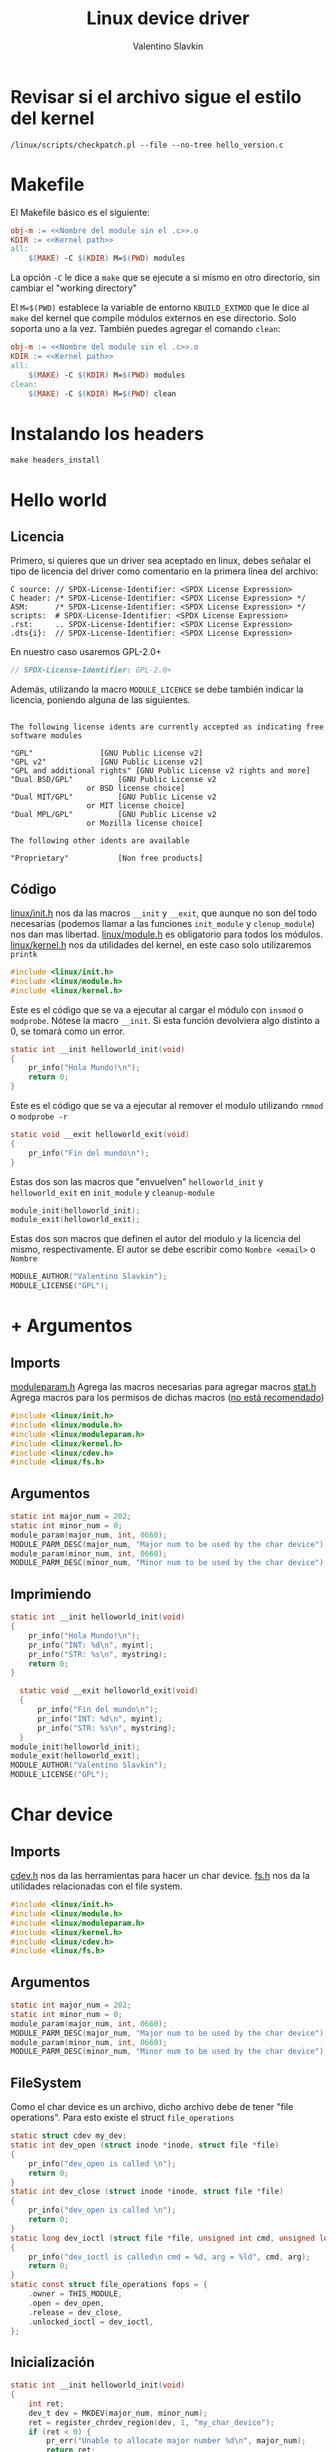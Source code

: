 #+Title: Linux device driver
#+Author: Valentino Slavkin
* Revisar si el archivo sigue el estilo del kernel
#+begin_src
  /linux/scripts/checkpatch.pl --file --no-tree hello_version.c
#+end_src
* Makefile
El Makefile básico es el siguiente:
#+begin_src makefile
  obj-m := <<Nombre del module sin el .c>>.o
  KDIR := <<Kernel path>>
  all:
	  $(MAKE) -C $(KDIR) M=$(PWD) modules
#+end_src
La opción =-C= le dice a =make= que se ejecute a si mismo en otro directorio, sin cambiar el "working directory"

El =M=$(PWD)= establece la variable de entorno =KBUILD_EXTMOD= que le dice al =make= del kernel que compile módulos externos en ese directorio. Solo soporta uno a la vez.
También puedes agregar el comando =clean=:
#+begin_src makefile
  obj-m := <<Nombre del module sin el .c>>.o
  KDIR := <<Kernel path>>
  all:
	  $(MAKE) -C $(KDIR) M=$(PWD) modules
  clean:
	  $(MAKE) -C $(KDIR) M=$(PWD) clean
#+end_src
* Instalando los headers
#+begin_src shell
  make headers_install
#+end_src
* Hello world
** Licencia
Primero, si quieres que un driver sea aceptado en linux, debes señalar el tipo de licencia del driver como comentario en la primera línea del archivo:
#+begin_example
C source: // SPDX-License-Identifier: <SPDX License Expression>
C header: /* SPDX-License-Identifier: <SPDX License Expression> */
ASM:      /* SPDX-License-Identifier: <SPDX License Expression> */
scripts:  # SPDX-License-Identifier: <SPDX License Expression>
.rst:     .. SPDX-License-Identifier: <SPDX License Expression>
.dts{i}:  // SPDX-License-Identifier: <SPDX License Expression>
#+end_example

En nuestro caso usaremos GPL-2.0+
#+begin_src C
  // SPDX-License-Identifier: GPL-2.0+
#+end_src

Además, utilizando la macro =MODULE_LICENCE= se debe también indicar la licencia, poniendo alguna de las siguientes.
#+begin_example

The following license idents are currently accepted as indicating free
software modules

"GPL"				[GNU Public License v2]
"GPL v2"			[GNU Public License v2]
"GPL and additional rights"	[GNU Public License v2 rights and more]
"Dual BSD/GPL"			[GNU Public License v2
				 or BSD license choice]
"Dual MIT/GPL"			[GNU Public License v2
				 or MIT license choice]
"Dual MPL/GPL"			[GNU Public License v2
				 or Mozilla license choice]

The following other idents are available

"Proprietary"			[Non free products]
#+end_example
** Código
[[https://elixir.bootlin.com/linux/latest/source/include/linux/init.h][linux/init.h]] nos da las macros =__init= y =__exit=, que aunque no son del todo necesarias (podemos llamar a las funciones =init_module= y =clenup_module=) nos dan mas libertad.
[[https://elixir.bootlin.com/linux/latest/source/include/linux/module.h][linux/module.h]] es obligatorio para todos los módulos.
[[https://elixir.bootlin.com/linux/latest/source/include/linux/kernel.h][linux/kernel.h]] nos da utilidades del kernel, en este caso solo utilizaremos =printk=
#+begin_src C
  #include <linux/init.h>
  #include <linux/module.h>
  #include <linux/kernel.h>
#+end_src
Este es el código que se va a ejecutar al cargar el módulo con =insmod= o =modprobe=. Nótese la macro =__init=.
Si esta función devolviera algo distinto a 0, se tomará como un error.
#+begin_src C
  static int __init helloworld_init(void)
  {
	  pr_info("Hola Mundo!\n");
	  return 0;
  }
#+end_src
Este es el código que se va a ejecutar al remover el modulo utilizando =rmmod= o =modprobe -r=
  #+begin_src C
  static void __exit helloworld_exit(void)
  {
	  pr_info("Fin del mundo\n");
  }
#+end_src
Estas dos son las macros que "envuelven" =helloworld_init= y ~helloworld_exit~ en =init_module= y ~cleanup-module~
#+begin_src C
  module_init(helloworld_init);
  module_exit(helloworld_exit);
  #+end_src
Estas dos son macros que definen el autor del modulo y la licencia del mismo, respectivamente.
El autor se debe escribir como =Nombre <email>= o =Nombre=
  #+begin_src C
  MODULE_AUTHOR("Valentino Slavkin");
  MODULE_LICENSE("GPL");
#+end_src
* + Argumentos
:PROPERTIES:
:header-args: :main no :tangle ./wargs/wargs.c :comments link
:END:
** Imports
[[https://elixir.bootlin.com/linux/latest/source/include/linux/moduleparam.h][moduleparam.h]] Agrega las macros necesarias para agregar macros
[[https://elixir.bootlin.com/linux/latest/source/include/linux/stat.h][stat.h]] Agrega macros para los permisos de dichas macros ([[https://lore.kernel.org/all/CA+55aFw5v23T-zvDZp-MmD_EYxF8WbafwwB59934FV7g21uMGQ@mail.gmail.com/][no está recomendado]])
#+begin_src C
  #include <linux/init.h>
  #include <linux/module.h>
  #include <linux/moduleparam.h>
  #include <linux/kernel.h>
  #include <linux/cdev.h>
  #include <linux/fs.h>
#+end_src
** Argumentos
#+begin_src C
  static int major_num = 202;
  static int minor_num = 0;
  module_param(major_num, int, 0660);
  MODULE_PARM_DESC(major_num, "Major num to be used by the char device");
  module_param(minor_num, int, 0660);
  MODULE_PARM_DESC(minor_num, "Minor num to be used by the char device");
#+end_src
** Imprimiendo
#+begin_src C
  static int __init helloworld_init(void)
  {
	  pr_info("Hola Mundo!\n");
	  pr_info("INT: %d\n", myint);
	  pr_info("STR: %s\n", mystring);
	  return 0;
  }
#+end_src
  #+begin_src C
    static void __exit helloworld_exit(void)
    {
	    pr_info("Fin del mundo\n");
	    pr_info("INT: %d\n", myint);
	    pr_info("STR: %s\n", mystring);
    }
  module_init(helloworld_init);
  module_exit(helloworld_exit);
  MODULE_AUTHOR("Valentino Slavkin");
  MODULE_LICENSE("GPL");
#+end_src
* Char device
:PROPERTIES:
:header-args: :main no :tangle ./cdev/cdev.c :comments link
:END:
** Imports
[[https://elixir.bootlin.com/linux/latest/source/include/linux/cdev.h][cdev.h]] nos da las herramientas para hacer un char device.
[[https://elixir.bootlin.com/linux/latest/source/include/linux/fs.h][fs.h]] nos da la utilidades relacionadas con el file system.
#+begin_src C
  #include <linux/init.h>
  #include <linux/module.h>
  #include <linux/moduleparam.h>
  #include <linux/kernel.h>
  #include <linux/cdev.h>
  #include <linux/fs.h>
#+end_src
** Argumentos
#+begin_src C
  static int major_num = 202;
  static int minor_num = 0;
  module_param(major_num, int, 0660);
  MODULE_PARM_DESC(major_num, "Major num to be used by the char device");
  module_param(minor_num, int, 0660);
  MODULE_PARM_DESC(minor_num, "Minor num to be used by the char device");
#+end_src
** FileSystem
Como el char device es un archivo, dicho archivo debe de tener "file operations".
Para esto existe el struct =file_operations=
#+begin_src C
  static struct cdev my_dev;
  static int dev_open (struct inode *inode, struct file *file)
  {
	  pr_info("dev_open is called \n");
	  return 0;
  }
  static int dev_close (struct inode *inode, struct file *file)
  {
	  pr_info("dev_open is called \n");
	  return 0;
  }
  static long dev_ioctl (struct file *file, unsigned int cmd, unsigned long arg)
  {
	  pr_info("dev_ioctl is called\n cmd = %d, arg = %ld", cmd, arg);
	  return 0;
  }
  static const struct file_operations fops = {
	  .owner = THIS_MODULE,
	  .open = dev_open,
	  .release = dev_close,
	  .unlocked_ioctl = dev_ioctl,
  };
#+end_src
** Inicialización
#+begin_src C
  static int __init helloworld_init(void)
  {
	  int ret;
	  dev_t dev = MKDEV(major_num, minor_num);
	  ret = register_chrdev_region(dev, 1, "my_char_device");
	  if (ret < 0) {
		  pr_err("Unable to allocate major number %d\n", major_num);
		  return ret;
	  }
	  cdev_init(&my_dev, &fops);
	  ret = cdev_add(&my_dev, dev, 1);
	  if (ret < 0) {
		  unregister_chrdev_region(dev, 1);
		  pr_err("Unable to add cdev\n");
		  return ret;
	  }
	  pr_info("Hola Mundo!\n");
	  return 0;
  }
  static void __exit helloworld_exit(void)
  {
	  pr_info("Fin del mundo\n");
	  cdev_del(&my_dev);
	  unregister_chrdev_region(MKDEV(major_num, minor_num), 1);
  }
  module_init(helloworld_init);
  module_exit(helloworld_exit);
  MODULE_AUTHOR("Valentino Slavkin");
  MODULE_LICENSE("GPL");
#+end_src
** NOTA
En este caso *NO* creamos el archivo para el device, por lo que, para poder probar que funcione debes de hacer
#+begin_src
mknod /dev/mynode c 202 0
#+end_src
=mynode= puede ser reemplazado por cualquier otro nombre, ya que el módulo busca el archivo en base a los números, no por nombres.
* COMMENT Local Variables
# Local Variables:
# jinx-languages: "es en"
# End:
